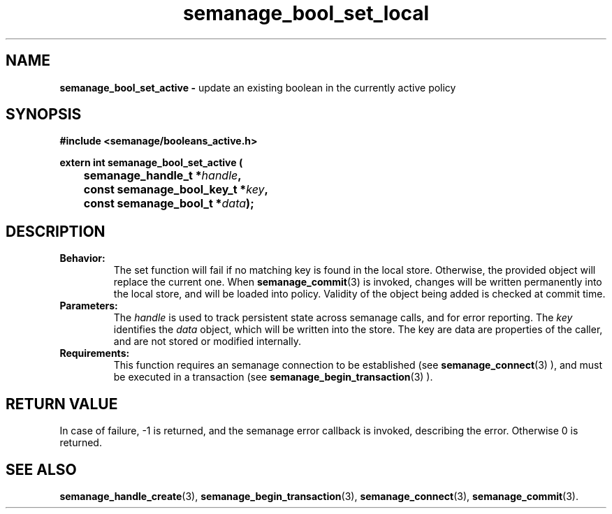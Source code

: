 .TH semanage_bool_set_local 3 "4 January 2006" "ivg2@cornell.edu" "Libsemanage API documentation"
.SH "NAME"
.B semanage_bool_set_active \- 
update an existing boolean in the currently active policy

.SH "SYNOPSIS"
.B #include <semanage/booleans_active.h>
.br
.sp
.B extern int semanage_bool_set_active (
.br
.BI "	semanage_handle_t *" handle ","
.br
.BI "	const semanage_bool_key_t *" key ","
.br
.BI "	const semanage_bool_t *" data ");"

.SH "DESCRIPTION"
.TP
.B Behavior:
The set function will fail if no matching key is found in the local store. Otherwise, the provided object will replace the current one. When 
.BR semanage_commit "(3)" 
is invoked, changes will be written permanently into the local store, and will be loaded into policy. Validity of the object being added is checked at commit time. 

.TP
.B Parameters:
The 
.I handle
is used to track persistent state across semanage calls, and for error reporting. The
.I key 
identifies the 
.I data
object, which will be written into the store. The key are data are properties of the caller, and are not stored or modified internally.

.TP
.B Requirements:
This function requires an semanage connection to be established (see 
.BR semanage_connect "(3)"
), and must be executed in a transaction (see 
.BR semanage_begin_transaction "(3)"
).

.SH "RETURN VALUE"
In case of failure, -1 is returned, and the semanage error callback is invoked, describing the error.
Otherwise 0 is returned.

.SH "SEE ALSO"
.BR semanage_handle_create "(3), " semanage_begin_transaction "(3), " semanage_connect "(3), " semanage_commit "(3). "
